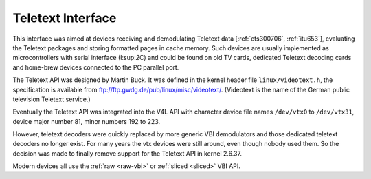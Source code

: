 
.. _ttx:

==================
Teletext Interface
==================

This interface was aimed at devices receiving and demodulating Teletext data [:ref:`ets300706`, :ref:`itu653`], evaluating the Teletext packages and storing formatted pages in
cache memory. Such devices are usually implemented as microcontrollers with serial interface (I:sup:`2`\ C) and could be found on old TV cards, dedicated Teletext decoding cards
and home-brew devices connected to the PC parallel port.

The Teletext API was designed by Martin Buck. It was defined in the kernel header file ``linux/videotext.h``, the specification is available from
`ftp://ftp.gwdg.de/pub/linux/misc/videotext/ <ftp://ftp.gwdg.de/pub/linux/misc/videotext/>`__. (Videotext is the name of the German public television Teletext service.)

Eventually the Teletext API was integrated into the V4L API with character device file names ``/dev/vtx0`` to ``/dev/vtx31``, device major number 81, minor numbers 192 to 223.

However, teletext decoders were quickly replaced by more generic VBI demodulators and those dedicated teletext decoders no longer exist. For many years the vtx devices were still
around, even though nobody used them. So the decision was made to finally remove support for the Teletext API in kernel 2.6.37.

Modern devices all use the :ref:`raw <raw-vbi>` or :ref:`sliced <sliced>` VBI API.
